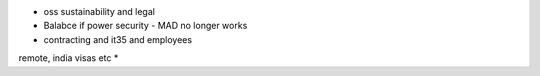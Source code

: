 * oss sustainability and legal
* Balabce if power security - MAD no longer works
* contracting and it35 and employees
remote, india visas etc
* 